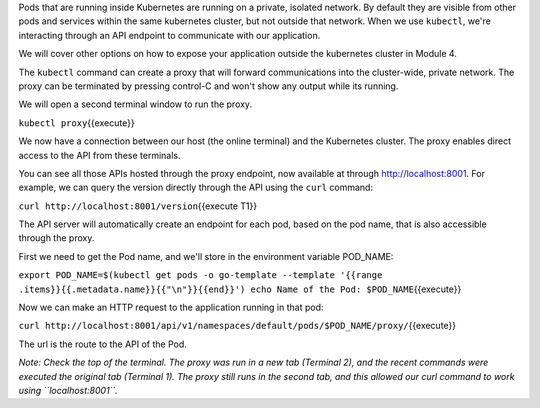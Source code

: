Pods that are running inside Kubernetes are running on a private,
isolated network. By default they are visible from other pods and
services within the same kubernetes cluster, but not outside that
network. When we use ``kubectl``, we're interacting through an API
endpoint to communicate with our application.

We will cover other options on how to expose your application outside
the kubernetes cluster in Module 4.

The ``kubectl`` command can create a proxy that will forward
communications into the cluster-wide, private network. The proxy can be
terminated by pressing control-C and won't show any output while its
running.

We will open a second terminal window to run the proxy.

``kubectl proxy``\ {{execute}}

We now have a connection between our host (the online terminal) and the
Kubernetes cluster. The proxy enables direct access to the API from
these terminals.

You can see all those APIs hosted through the proxy endpoint, now
available at through http://localhost:8001. For example, we can query
the version directly through the API using the ``curl`` command:

``curl http://localhost:8001/version``\ {{execute T1}}

The API server will automatically create an endpoint for each pod, based
on the pod name, that is also accessible through the proxy.

First we need to get the Pod name, and we'll store in the environment
variable POD\_NAME:

``export POD_NAME=$(kubectl get pods -o go-template --template '{{range .items}}{{.metadata.name}}{{"\n"}}{{end}}') echo Name of the Pod: $POD_NAME``\ {{execute}}

Now we can make an HTTP request to the application running in that pod:

``curl http://localhost:8001/api/v1/namespaces/default/pods/$POD_NAME/proxy/``\ {{execute}}

The url is the route to the API of the Pod.

*Note: Check the top of the terminal. The proxy was run in a new tab
(Terminal 2), and the recent commands were executed the original tab
(Terminal 1). The proxy still runs in the second tab, and this allowed
our curl command to work using ``localhost:8001``.*

